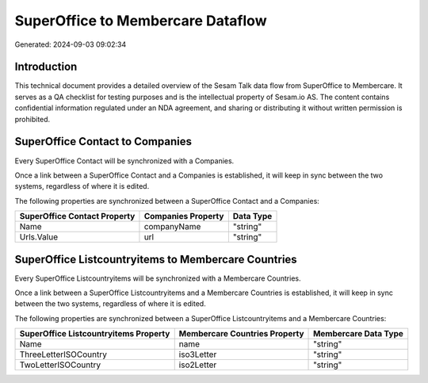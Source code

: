 ==================================
SuperOffice to Membercare Dataflow
==================================

Generated: 2024-09-03 09:02:34

Introduction
------------

This technical document provides a detailed overview of the Sesam Talk data flow from SuperOffice to Membercare. It serves as a QA checklist for testing purposes and is the intellectual property of Sesam.io AS. The content contains confidential information regulated under an NDA agreement, and sharing or distributing it without written permission is prohibited.

SuperOffice Contact to  Companies
---------------------------------
Every SuperOffice Contact will be synchronized with a  Companies.

Once a link between a SuperOffice Contact and a  Companies is established, it will keep in sync between the two systems, regardless of where it is edited.

The following properties are synchronized between a SuperOffice Contact and a  Companies:

.. list-table::
   :header-rows: 1

   * - SuperOffice Contact Property
     -  Companies Property
     -  Data Type
   * - Name
     - companyName
     - "string"
   * - Urls.Value
     - url
     - "string"


SuperOffice Listcountryitems to Membercare Countries
----------------------------------------------------
Every SuperOffice Listcountryitems will be synchronized with a Membercare Countries.

Once a link between a SuperOffice Listcountryitems and a Membercare Countries is established, it will keep in sync between the two systems, regardless of where it is edited.

The following properties are synchronized between a SuperOffice Listcountryitems and a Membercare Countries:

.. list-table::
   :header-rows: 1

   * - SuperOffice Listcountryitems Property
     - Membercare Countries Property
     - Membercare Data Type
   * - Name
     - name
     - "string"
   * - ThreeLetterISOCountry
     - iso3Letter
     - "string"
   * - TwoLetterISOCountry
     - iso2Letter
     - "string"

